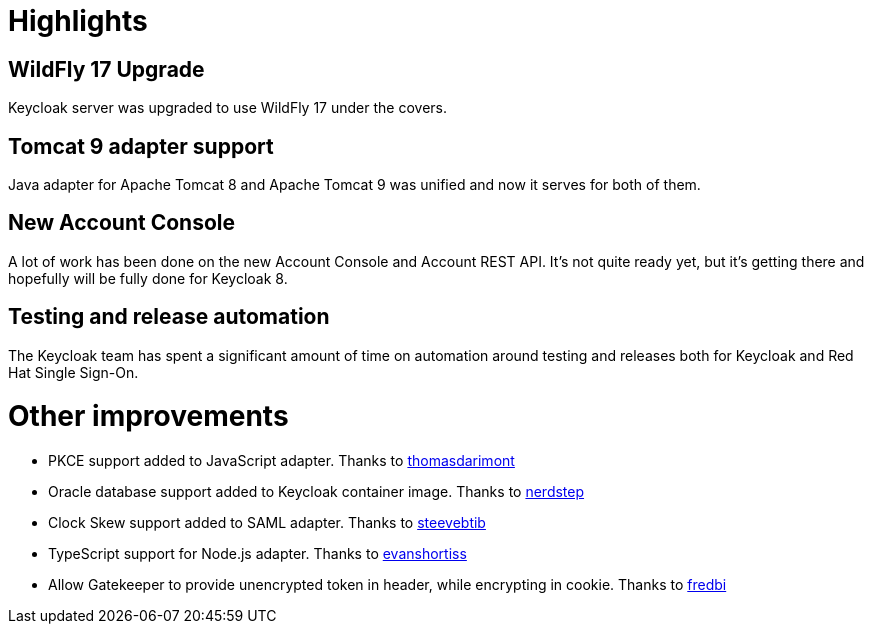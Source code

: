= Highlights

== WildFly 17 Upgrade

Keycloak server was upgraded to use WildFly 17 under the covers.

== Tomcat 9 adapter support

Java adapter for Apache Tomcat 8 and Apache Tomcat 9 was unified and now it serves for both of them.

== New Account Console

A lot of work has been done on the new Account Console and Account REST API. It's not quite ready yet, but it's getting
there and hopefully will be fully done for Keycloak 8.

== Testing and release automation

The Keycloak team has spent a significant amount of time on automation around testing and releases both for Keycloak and
Red Hat Single Sign-On.

= Other improvements

* PKCE support added to JavaScript adapter. Thanks to https://github.com/thomasdarimont[thomasdarimont]
* Oracle database support added to Keycloak container image. Thanks to https://github.com/nerdstep[nerdstep]
* Clock Skew support added to SAML adapter. Thanks to https://github.com/steevebtib[steevebtib]
* TypeScript support for Node.js adapter. Thanks to https://github.com/evanshortiss[evanshortiss]
* Allow Gatekeeper to provide unencrypted token in header, while encrypting in cookie. Thanks to https://github.com/fredbi[fredbi]
